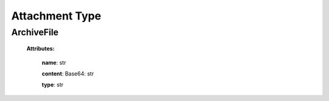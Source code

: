 **Attachment Type**
===================

.. _ArchiveFile:

ArchiveFile
------------

    **Attributes:**

        **name**: str

        **content**: Base64: str

        **type**: str



